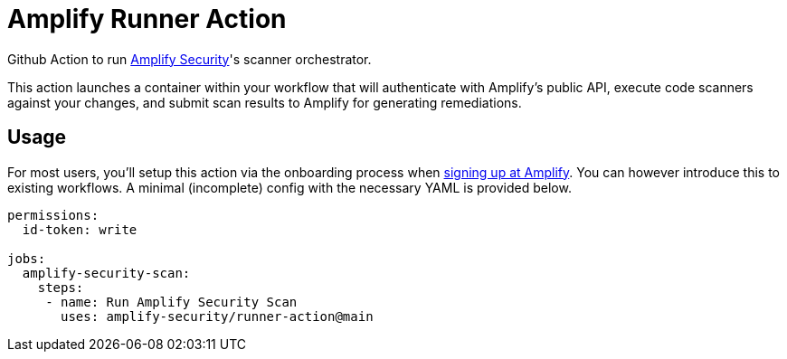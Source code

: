 = Amplify Runner Action

Github Action to run https://amplify.security[Amplify Security]'s scanner orchestrator.

This action launches a container within your workflow that will authenticate with Amplify's public API, execute code scanners against your changes, and submit scan results to Amplify for generating remediations.

== Usage

For most users, you'll setup this action via the onboarding process when https://app.amplify.security/[signing up at Amplify].
You can however introduce this to existing workflows.
A minimal (incomplete) config with the necessary YAML is provided below.

[source,yaml]
----
permissions:
  id-token: write

jobs:
  amplify-security-scan:
    steps:
     - name: Run Amplify Security Scan
       uses: amplify-security/runner-action@main
----
